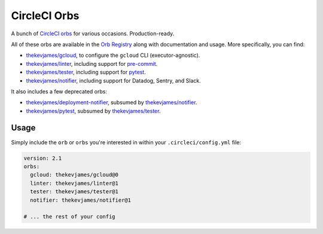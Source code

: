 CircleCI Orbs
=============

A bunch of `CircleCI orbs`_ for various occasions. Production-ready.

All of these orbs are available in the `Orb Registry`_ along with documentation
and usage. More specifically, you can find:

* `thekevjames/gcloud`_, to configure the ``gcloud`` CLI (executor-agnostic).
* `thekevjames/linter`_, including support for `pre-commit`_.
* `thekevjames/tester`_, including support for `pytest`_.
* `thekevjames/notifier`_, including support for Datadog, Sentry, and Slack.

It also includes a few deprecated orbs:

* `thekevjames/deployment-notifier`_, subsumed by `thekevjames/notifier`_.
* `thekevjames/pytest`_, subsumed by `thekevjames/tester`_.

Usage
-----

Simply include the ``orb`` or ``orbs`` you're interested in within your
``.circleci/config.yml`` file:

.. code-block:: yaml

    version: 2.1
    orbs:
      gcloud: thekevjames/gcloud@0
      linter: thekevjames/linter@1
      tester: thekevjames/tester@1
      notifier: thekevjames/notifier@1

    # ... the rest of your config

.. _CircleCI Orbs: https://circleci.com/orbs/
.. _Orb Registry: https://circleci.com/orbs/registry/?query=thekevjames&filterBy=all
.. _pre-commit: https://pre-commit.com/
.. _pytest: https://docs.pytest.org/en/latest/
.. _thekevjames/deployment-notifier: https://circleci.com/orbs/registry/orb/thekevjames/deployment-notifier
.. _thekevjames/gcloud: https://circleci.com/orbs/registry/orb/thekevjames/gcloud
.. _thekevjames/linter: https://circleci.com/orbs/registry/orb/thekevjames/linter
.. _thekevjames/notifier: https://circleci.com/orbs/registry/orb/thekevjames/notifier
.. _thekevjames/pytest: https://circleci.com/orbs/registry/orb/thekevjames/pytest
.. _thekevjames/tester: https://circleci.com/orbs/registry/orb/thekevjames/tester
